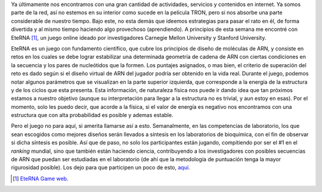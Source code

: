 .. title: EteRNA
.. slug: eterna
.. date: 2011-01-15 18:53:25 UTC-05:00
.. tags: Biología,ARN,Investigación,Juegos,Simulación,Física pasión,Ciencia
.. category:
.. link:
.. description:
.. type: text
.. author: Edward Villegas Pulgarin

Ya últimamente nos encontramos con una gran cantidad de actividades, servicios y contenidos en internet. Ya somos parte de la red, así no estemos en su interior como sucede en la película TRON, pero si nos absorbe una parte considerable de nuestro tiempo.
Bajo este, no esta demás que ideemos estrategias para pasar el rato en él, de forma divertida y al mismo tiempo haciendo algo provechoso (aprendiendo). A principios de esta semana me encontré con EteRNA [#eterna]_, un juego online ideado por investigadores Carnegie Mellon University y Stanford University.

.. image:: http://www.eternagame.org/puzzle-progression/site/eterna_logo_v4.png
   :align: center

EteRNA es un juego con fundamento científico, que cubre los principios de diseño de moléculas de ARN, y consiste en retos en los cuales se debe lograr estabilizar una determinada geometría de cadena de ARN con ciertas condiciones en la secuencia y los pares de nucleótidos que la formen.
Los puntajes asignados, o mas bien, el criterio de superación del reto es dado según si el diseño virtual de ARN del jugador podría ser obtenido en la vida real. Durante el juego, podemos notar algunos parámetros que se visualizan en la parte superior izquierda, que corresponde a la energía de la estructura y de los ciclos que esta presenta. Esta información, de naturaleza física nos puede ir dando idea que tan próximos estamos a nuestro objetivo (aunque su interpretación para llegar a la estructura no es trivial, y aun estoy en esas). Por el momento, solo les puedo decir, que acorde a la física, si el valor de energía es negativo nos encontramos con una estructura que con alta probabilidad es posible y ademas estable.

Pero el juego no para aquí, si amerita llamarse así a esto. Semanalmente, en las competencias de laboratorio, los que sean escogidos como mejores diseños serán llevados a síntesis en los laboratorios de bioquímica, con el fin de observar si dicha síntesis es posible. Así que de paso, no solo los participantes están jugando, compitiendo por ser el #1 en el *ranking* mundial, sino que también están haciendo ciencia, contribuyendo a los investigadores con posibles secuencias de ARN que puedan ser estudiadas en el laboratorio (de ahí que la metodología de puntuación tenga la mayor rigurosidad posible).
Los dejo para que participen un poco de esto, `aquí <http://www.eternagame.org/web/>`_.

.. [#eterna] `EteRNA Game web <http://www.eternagame.org/web/>`_.

